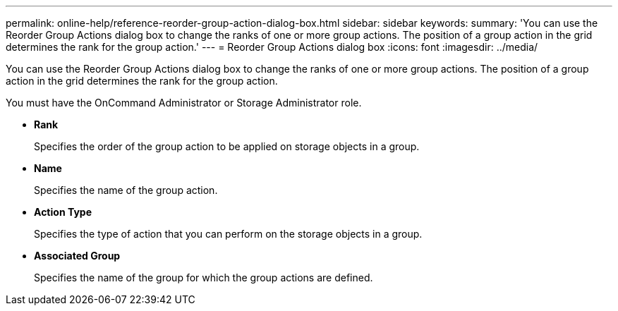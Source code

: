 ---
permalink: online-help/reference-reorder-group-action-dialog-box.html
sidebar: sidebar
keywords: 
summary: 'You can use the Reorder Group Actions dialog box to change the ranks of one or more group actions. The position of a group action in the grid determines the rank for the group action.'
---
= Reorder Group Actions dialog box
:icons: font
:imagesdir: ../media/

[.lead]
You can use the Reorder Group Actions dialog box to change the ranks of one or more group actions. The position of a group action in the grid determines the rank for the group action.

You must have the OnCommand Administrator or Storage Administrator role.

* *Rank*
+
Specifies the order of the group action to be applied on storage objects in a group.

* *Name*
+
Specifies the name of the group action.

* *Action Type*
+
Specifies the type of action that you can perform on the storage objects in a group.

* *Associated Group*
+
Specifies the name of the group for which the group actions are defined.
